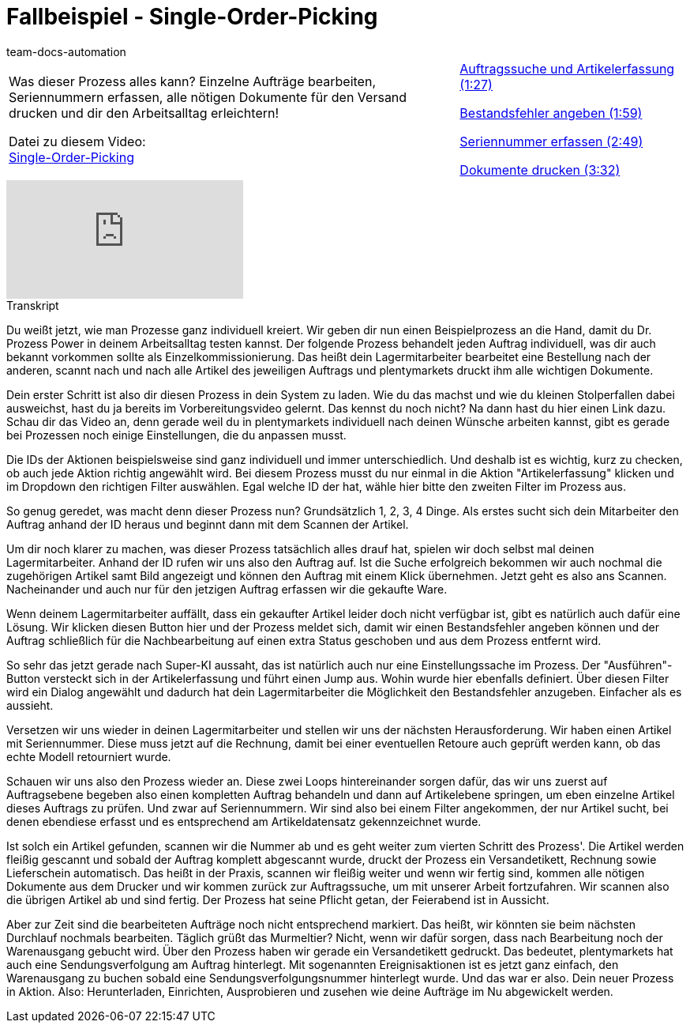 = Fallbeispiel - Single-Order-Picking
:page-index: false
:id: XEPFNRO
:author: team-docs-automation

//tag::einleitung[]
[cols="2, 1" grid=none]
|===
|Was dieser Prozess alles kann? Einzelne Aufträge bearbeiten, Seriennummern erfassen, alle nötigen Dokumente für den Versand drucken und dir den Arbeitsalltag erleichtern!

Datei zu diesem Video: +
link:https://cdn02.plentymarkets.com/pmsbpnokwu6a/frontend/plentyprocess/Single-order_picking_2017_08_30_.plentyprocess[Single-Order-Picking^]
|xref:videos:fallbeispiel-single-auftragssuche.adoc#video[Auftragssuche und Artikelerfassung (1:27)]

xref:videos:fallbeispiel-single-bestandsfehler.adoc#video[Bestandsfehler angeben (1:59)]

xref:videos:fallbeispiel-single-seriennummer.adoc#video[Seriennummer erfassen (2:49)]

xref:videos:fallbeispiel-single-dokumente.adoc#video[Dokumente drucken (3:32)]

|===
//end::einleitung[]

video::231547940[vimeo]

// tag::transkript[]
[.collapseBox]
.Transkript
--
Du weißt jetzt, wie man Prozesse ganz individuell kreiert. Wir geben dir nun einen Beispielprozess an die Hand, damit du Dr. Prozess Power in deinem Arbeitsalltag testen kannst. Der folgende Prozess behandelt jeden Auftrag individuell, was dir auch bekannt vorkommen sollte als Einzelkommissionierung. Das heißt dein Lagermitarbeiter bearbeitet eine Bestellung nach der anderen, scannt nach und nach alle Artikel des jeweiligen Auftrags und plentymarkets druckt ihm alle wichtigen Dokumente.

Dein erster Schritt ist also dir diesen Prozess in dein System zu laden. Wie du das machst und wie du kleinen Stolperfallen dabei ausweichst, hast du ja bereits im Vorbereitungsvideo gelernt. Das kennst du noch nicht? Na dann hast du hier einen Link dazu. Schau dir das Video an, denn gerade weil du in plentymarkets individuell nach deinen Wünsche arbeiten kannst, gibt es gerade bei Prozessen noch einige Einstellungen, die du anpassen musst.

Die IDs der Aktionen beispielsweise sind ganz individuell und immer unterschiedlich. Und deshalb ist es wichtig, kurz zu checken, ob auch jede Aktion richtig angewählt wird. Bei diesem Prozess musst du nur einmal in die Aktion "Artikelerfassung" klicken und im Dropdown den richtigen Filter auswählen. Egal welche ID der hat, wähle hier bitte den zweiten Filter im Prozess aus.

So genug geredet, was macht denn dieser Prozess nun? Grundsätzlich 1, 2, 3, 4 Dinge. Als erstes sucht sich dein Mitarbeiter den Auftrag anhand der ID heraus und beginnt dann mit dem Scannen der Artikel.

Um dir noch klarer zu machen, was dieser Prozess tatsächlich alles drauf hat, spielen wir doch selbst mal deinen Lagermitarbeiter. Anhand der ID rufen wir uns also den Auftrag auf. Ist die Suche erfolgreich bekommen wir auch nochmal die zugehörigen Artikel samt Bild angezeigt und können den Auftrag mit einem Klick übernehmen. Jetzt geht es also ans Scannen. Nacheinander und auch nur für den jetzigen Auftrag erfassen wir die gekaufte Ware.

Wenn deinem Lagermitarbeiter auffällt, dass ein gekaufter Artikel leider doch nicht verfügbar ist, gibt es natürlich auch dafür eine Lösung. Wir klicken diesen Button hier und der Prozess meldet sich, damit wir einen Bestandsfehler angeben können und der Auftrag schließlich für die Nachbearbeitung auf einen extra Status geschoben und aus dem Prozess entfernt wird.

So sehr das jetzt gerade nach Super-KI aussaht, das ist natürlich auch nur eine Einstellungssache im Prozess. Der "Ausführen"-Button versteckt sich in der Artikelerfassung und führt einen Jump aus. Wohin wurde hier ebenfalls definiert. Über diesen Filter wird ein Dialog angewählt und dadurch hat dein Lagermitarbeiter die Möglichkeit den Bestandsfehler anzugeben. Einfacher als es aussieht.

Versetzen wir uns wieder in deinen Lagermitarbeiter und stellen wir uns der nächsten Herausforderung. Wir haben einen Artikel mit Seriennummer. Diese muss jetzt auf die Rechnung, damit bei einer eventuellen Retoure auch geprüft werden kann, ob das echte Modell retourniert wurde.

Schauen wir uns also den Prozess wieder an. Diese zwei Loops hintereinander sorgen dafür, das wir uns zuerst auf Auftragsebene begeben also einen kompletten Auftrag behandeln und dann auf Artikelebene springen, um eben einzelne Artikel dieses Auftrags zu prüfen. Und zwar auf Seriennummern. Wir sind also bei einem Filter angekommen, der nur Artikel sucht, bei denen ebendiese erfasst und es entsprechend am Artikeldatensatz gekennzeichnet wurde.

Ist solch ein Artikel gefunden, scannen wir die Nummer ab und es geht weiter zum vierten Schritt des Prozess'. Die Artikel werden fleißig gescannt und sobald der Auftrag komplett abgescannt wurde, druckt der Prozess ein Versandetikett, Rechnung sowie Lieferschein automatisch. Das heißt in der Praxis, scannen wir fleißig weiter und wenn wir fertig sind, kommen alle nötigen Dokumente aus dem Drucker und wir kommen zurück zur Auftragssuche, um mit unserer Arbeit fortzufahren. Wir scannen also die übrigen Artikel ab und sind fertig. Der Prozess hat seine Pflicht getan, der Feierabend ist in Aussicht.

Aber zur Zeit sind die bearbeiteten Aufträge noch nicht entsprechend markiert. Das heißt, wir könnten sie beim nächsten Durchlauf nochmals bearbeiten. Täglich grüßt das Murmeltier? Nicht, wenn wir dafür sorgen, dass nach Bearbeitung noch der Warenausgang gebucht wird. Über den Prozess haben wir gerade ein Versandetikett gedruckt. Das bedeutet, plentymarkets hat auch eine Sendungsverfolgung am Auftrag hinterlegt. Mit sogenannten Ereignisaktionen ist es jetzt ganz einfach, den Warenausgang zu buchen sobald eine Sendungsverfolgungsnummer hinterlegt wurde. Und das war er also. Dein neuer Prozess in Aktion. Also: Herunterladen, Einrichten, Ausprobieren und zusehen wie deine Aufträge im Nu abgewickelt werden.
--
//end::transkript[]
